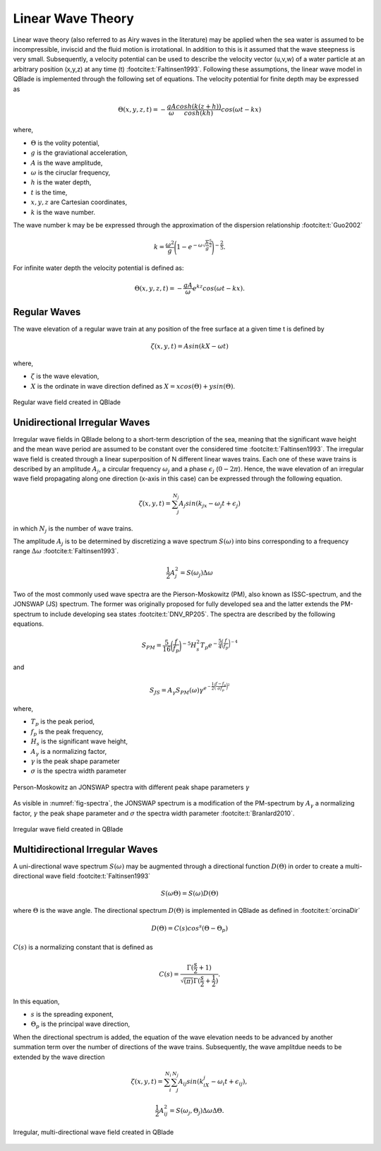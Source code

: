 Linear Wave Theory
==================

Linear wave theory (also referred to as Airy waves in the literature) may be applied when the sea water is assumed to be incompressible,
inviscid and the fluid motion is irrotational. In addition to this is it assumed that the wave steepness is very small. Subsequently,
a velocity potential can be used to describe the velocity vector (u,v,w) of a water particle at an arbitrary position (x,y,z) at any time (t) :footcite:t:`Faltinsen1993`.
Following these assumptions, the linear wave model in QBlade is implemented through the following set of equations. The velocity potential for finite depth
may be expressed as

.. math::
   \begin{align}
   \Theta(x,y,z,t) = -\frac{gA}{\omega} \frac{cosh(k(z+h))}{cosh(kh)}cos(\omega t - kx)
   \end{align}

where,

- :math:`\Theta` is the volity potential,
- :math:`g` is the graviational acceleration,
- :math:`A` is the wave amplitude,
- :math:`\omega` is the ciruclar frequency,
- :math:`h` is the water depth,
- :math:`t` is the time,
- :math:`x,y,z` are Cartesian coordinates,
- :math:`k` is the wave number.

The wave number k may be be expressed through the approximation of the dispersion relationship :footcite:t:`Guo2002`

.. math::
   \begin{align}
   k = \frac{\omega^2}{g}\Bigg(1-e^{-\omega \sqrt{\frac{h}{g}}^\frac{5}{2}}\Bigg)^{-\frac{2}{5}}.
   \end{align}

For infinite water depth the velocity potential is defined as:

.. math::
   \begin{align}
   \Theta(x,y,z,t) = -\frac{gA}{\omega} e^{kz} cos(\omega t - kx).
   \end{align}


Regular Waves
-------------
The wave elevation of a regular wave train at any position of the free surface at a given time t is defined by

.. math::
   \begin{align}
   \zeta (x,y,t) = A sin(kX-\omega t)
   \end{align}

where,

- :math:`\zeta` is the wave elevation,
- :math:`X` is the ordinate in wave direction defined as :math:`X = xcos(\Theta) +ysin(\Theta)`.

.. _fig-regWav:
.. figure:: regWave.png
    :align: center
    :alt: Regular wave field

    Regular wave field created in QBlade

Unidirectional Irregular Waves 
------------------------------
Irregular wave fields in QBlade belong to a short-term description of the sea, meaning that the significant wave height and the mean wave period are assumed
to be constant over the considered time :footcite:t:`Faltinsen1993`. The irregular wave field is created through a linear superposition of N different linear
waves trains. Each one of these wave trains is described by an amplitude :math:`A_j`, a circular frequency :math:`\omega_j` and a phase :math:`\epsilon_j` (:math:`0 - 2\pi`).
Hence, the wave elevation of an irregular wave field propagating along one direction (x-axis in this case) can be expressed through the following equation.

.. math::
   \begin{align}
   \zeta(x,y,t) = \sum_{j}^{N_j} A_j sin(k_jx -\omega_j t + \epsilon_j)
   \end{align}

in which :math:`N_j` is the number of wave trains.

The amplitude :math:`A_j` is to be determined by discretizing a wave spectrum :math:`S(\omega)` into bins corresponding to a frequency range :math:`\Delta \omega` :footcite:t:`Faltinsen1993`.

.. math::
   \begin{align}
   \frac{1}{2}A_j^2 = S(\omega_j)\Delta \omega
   \end{align}

Two of the most commonly used wave spectra are the Pierson-Moskowitz (PM), also known as ISSC-spectrum, and the JONSWAP (JS) spectrum. The former was
originally proposed for fully developed sea and the latter extends the PM-spectrum to include developing sea states :footcite:t:`DNV_RP205`. The spectra are described by the
following equations.

.. math::
   \begin{align}
   S_{PM} = \frac{5}{16}\bigg(\frac{f}{f_p}\bigg)^{-5}H_s^2 T_p e^{-\frac{5}{4}\bigg(\frac{f}{f_p}\bigg)^{-4}}
   \end{align}

and

.. math::
   \begin{align}
   S_{JS} = A_\gamma S_{PM}(\omega) \gamma^{e^{-\frac{1}{2}\bigg(\frac{f-f_p}{\sigma f_p}\bigg)^{2}}}
   \end{align}

where,

- :math:`T_p` is the peak period,
- :math:`f_p` is the peak frequency,
- :math:`H_s` is the significant wave height,
- :math:`A_\gamma` is a normalizing factor,
- :math:`\gamma` is the peak shape parameter
- :math:`\sigma` is the spectra width parameter



.. _fig-spectra:
.. figure:: spectra.png
    :align: center
    :alt: Person-Moskowitz an JONSWAP spectra

    Person-Moskowitz an JONSWAP spectra with different peak shape parameters :math:`\gamma`

As visible in :numref:`fig-spectra`, the JONSWAP spectrum is a modification of the PM-spectrum by :math:`A_\gamma` a normalizing factor,  :math:`\gamma` the peak shape parameter
and :math:`\sigma` the spectra width parameter :footcite:t:`Branlard2010`.

.. _fig-irregWave:
.. figure:: irregWave.png
    :align: center
    :alt: Irregular wave field

    Irregular wave field created in QBlade

Multidirectional Irregular Waves
--------------------------------

A uni-directional wave spectrum :math:`S(\omega)` may be augmented through a directional function :math:`D(\Theta)` in order to create a multi-directional wave field :footcite:t:`Faltinsen1993`

.. math::
   \begin{align}
   S(\omega \Theta) = S(\omega) D(\Theta)
   \end{align}

where :math:`\Theta` is the wave angle. The directional spectrum :math:`D(\Theta)` is implemented in QBlade as defined in :footcite:t:`orcinaDir`

.. math::
   \begin{align}
   D(\Theta) = C(s)cos^s(\Theta-\Theta_p)
   \end{align}

:math:`C(s)` is a normalizing constant that is defined as

.. math::
   \begin{align}
   C(s) = \frac{\Gamma(\frac{s}{2}+1)}{\sqrt{(\pi)}\Gamma(\frac{s}{2}+\frac{1}{2})}.
   \end{align}

In this equation,

- :math:`s` is the spreading exponent,
- :math:`\Theta_p` is the principal wave direction,

When the directional spectrum is added, the equation of the wave elevation needs to be advanced by another summation term over the number of directions of the wave trains. Subsequently, the wave amplitdue needs to be
extended by the wave direction

.. math::
   \begin{align}
   \zeta(x,y,t) = \sum_{i}^{N_i}\sum_{j}^{N_j} A_{ij} sin(k_iX_j -\omega_i t + \epsilon_{ij}),
   \end{align}

.. math::
   \begin{align}
   \frac{1}{2}A_{ij}^2 = S(\omega_j,\Theta_j)\Delta \omega \Delta \Theta.
   \end{align}

.. _fig-irregWaveDir:
.. figure:: irregWaveDir.png
    :align: center
    :alt: Irregular, multi-directional wave field

    Irregular, multi-directional wave field created in QBlade

.. footbibliography::

